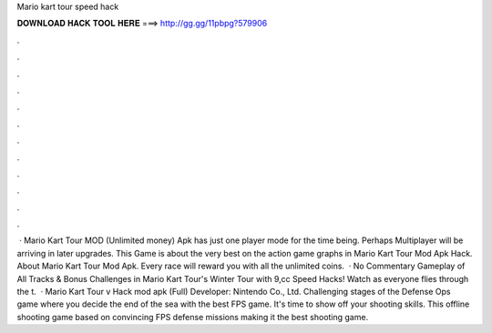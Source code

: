 Mario kart tour speed hack

𝐃𝐎𝐖𝐍𝐋𝐎𝐀𝐃 𝐇𝐀𝐂𝐊 𝐓𝐎𝐎𝐋 𝐇𝐄𝐑𝐄 ===> http://gg.gg/11pbpg?579906

.

.

.

.

.

.

.

.

.

.

.

.

 · Mario Kart Tour MOD (Unlimited money) Apk has just one player mode for the time being. Perhaps Multiplayer will be arriving in later upgrades. This Game is about the very best on the action game graphs in Mario Kart Tour Mod Apk Hack. About Mario Kart Tour Mod Apk. Every race will reward you with all the unlimited coins.  · No Commentary Gameplay of All Tracks & Bonus Challenges in Mario Kart Tour's Winter Tour with 9,cc Speed Hacks! Watch as everyone flies through the t.  · Mario Kart Tour v Hack mod apk (Full) Developer: Nintendo Co., Ltd. Challenging stages of the Defense Ops game where you decide the end of the sea with the best FPS game. It's time to show off your shooting skills. This offline shooting game based on convincing FPS defense missions making it the best shooting game.